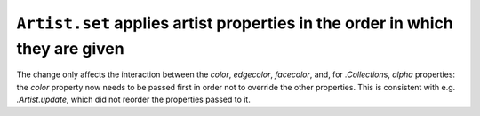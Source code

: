 ``Artist.set`` applies artist properties in the order in which they are given
~~~~~~~~~~~~~~~~~~~~~~~~~~~~~~~~~~~~~~~~~~~~~~~~~~~~~~~~~~~~~~~~~~~~~~~~~~~~~
The change only affects the interaction between the *color*, *edgecolor*,
*facecolor*, and, for `.Collection`\s, *alpha* properties: the *color* property
now needs to be passed first in order not to override the other properties.
This is consistent with e.g. `.Artist.update`, which did not reorder the
properties passed to it.
